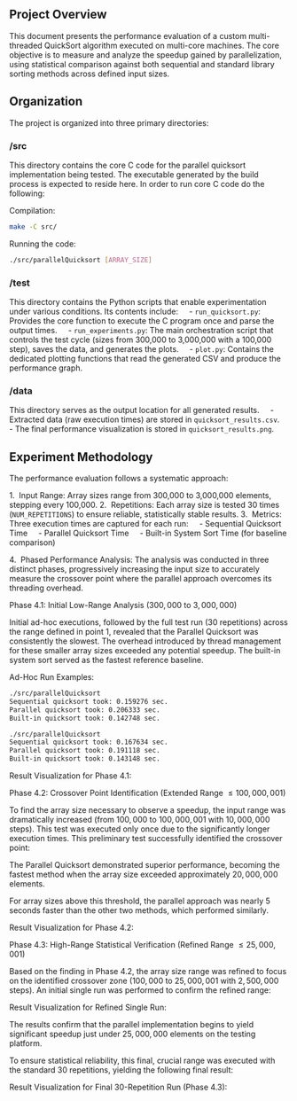 
** Project Overview
This document presents the performance evaluation of a custom multi-threaded QuickSort algorithm executed on multi-core machines. The core objective is to measure and analyze the speedup gained by parallelization, using statistical comparison against both sequential and standard library sorting methods across defined input sizes.

** Organization
The project is organized into three primary directories:

*** /src
This directory contains the core C code for the parallel quicksort implementation being tested. The executable generated by the build process is expected to reside here.
In order to run core C code do the following:

Compilation:
#+BEGIN_SRC bash
make -C src/
#+END_SRC

Running the code:
#+BEGIN_SRC bash
./src/parallelQuicksort [ARRAY_SIZE]
#+END_SRC

*** /test
This directory contains the Python scripts that enable experimentation under various conditions. Its contents include:
    - =run_quicksort.py=: Provides the core function to execute the C program once and parse the output times.
    - =run_experiments.py=: The main orchestration script that controls the test cycle (sizes from 300,000 to 3,000,000 with a 100,000 step), saves the data, and generates the plots.
    - =plot.py=: Contains the dedicated plotting functions that read the generated CSV and produce the performance graph.

*** /data
This directory serves as the output location for all generated results.
    - Extracted data (raw execution times) are stored in =quicksort_results.csv=.
    - The final performance visualization is stored in =quicksort_results.png=.

** Experiment Methodology
The performance evaluation follows a systematic approach:

1.  Input Range: Array sizes range from 300,000 to 3,000,000 elements, stepping every 100,000.
2.  Repetitions: Each array size is tested 30 times (=NUM_REPETITIONS=) to ensure reliable, statistically stable results.
3.  Metrics: Three execution times are captured for each run:
    - Sequential Quicksort Time
    - Parallel Quicksort Time
    - Built-in System Sort Time (for baseline comparison)

4.  Phased Performance Analysis:
The analysis was conducted in three distinct phases, progressively increasing the input size to accurately measure the crossover point where the parallel approach overcomes its threading overhead.

Phase 4.1: Initial Low-Range Analysis ($300,000$ to $3,000,000$)

Initial ad-hoc executions, followed by the full test run (30 repetitions) across the range defined in point 1, revealed that the Parallel Quicksort was consistently the slowest. The overhead introduced by thread management for these smaller array sizes exceeded any potential speedup. The built-in system sort served as the fastest reference baseline.

Ad-Hoc Run Examples:
#+BEGIN_SRC bash
./src/parallelQuicksort
Sequential quicksort took: 0.159276 sec.
Parallel quicksort took: 0.206333 sec.
Built-in quicksort took: 0.142748 sec.

./src/parallelQuicksort
Sequential quicksort took: 0.167634 sec.
Parallel quicksort took: 0.191118 sec.
Built-in quicksort took: 0.143148 sec.
#+END_SRC

Result Visualization for Phase 4.1:
[[./data/mcucii_2025_15_10/quicksort_results1.png]]

Phase 4.2: Crossover Point Identification (Extended Range $\le 100,000,001$)

To find the array size necessary to observe a speedup, the input range was dramatically increased (from $100,000$ to $100,000,001$ with $10,000,000$ steps). This test was executed only once due to the significantly longer execution times. This preliminary test successfully identified the crossover point:

The Parallel Quicksort demonstrated superior performance, becoming the fastest method when the array size exceeded approximately $20,000,000$ elements.

For array sizes above this threshold, the parallel approach was nearly $5$ seconds faster than the other two methods, which performed similarly.

Result Visualization for Phase 4.2:
[[./data/mcucii_2025_15_10/quicksort_results2.png]]

Phase 4.3: High-Range Statistical Verification (Refined Range $\le 25,000,001$)

Based on the finding in Phase 4.2, the array size range was refined to focus on the identified crossover zone ($100,000$ to $25,000,001$ with $2,500,000$ steps). An initial single run was performed to confirm the refined range:

Result Visualization for Refined Single Run:
[[./data/mcucii_2025_15_10/quicksort_results3.png]]

The results confirm that the parallel implementation begins to yield significant speedup just under $25,000,000$ elements on the testing platform.

To ensure statistical reliability, this final, crucial range was executed with the standard 30 repetitions, yielding the following final result:

Result Visualization for Final 30-Repetition Run (Phase 4.3):
[[./data/mcucii_2025_15_10/quicksort_results4.png]]
